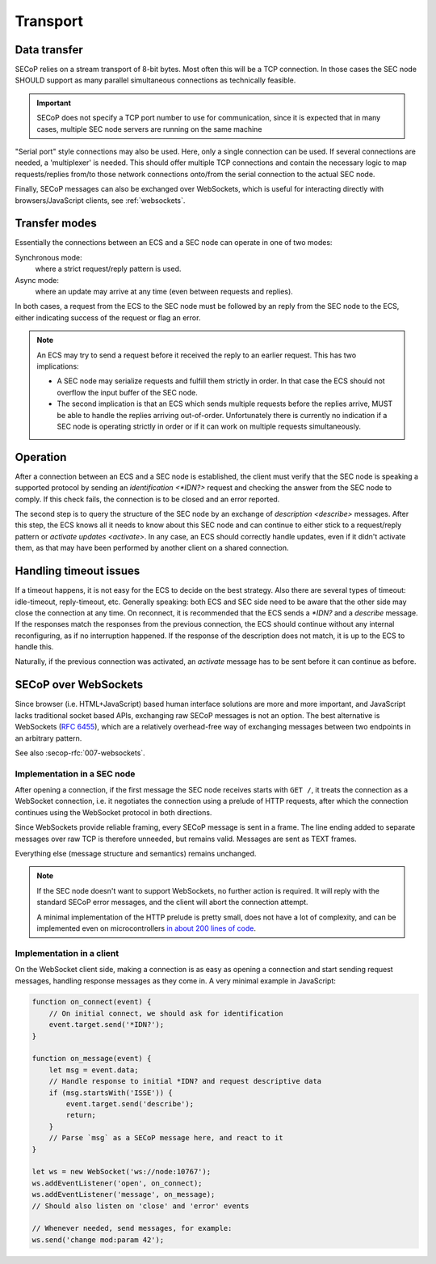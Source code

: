 Transport
=========

Data transfer
-------------

SECoP relies on a stream transport of 8-bit bytes.  Most often this will be a
TCP connection.  In those cases the SEC node SHOULD support as many parallel
simultaneous connections as technically feasible.

.. important::

    SECoP does not specify a TCP port number to use for communication,
    since it is expected that in many cases, multiple SEC node servers are
    running on the same machine

"Serial port" style connections may also be used.  Here, only a single
connection can be used.  If several connections are needed, a 'multiplexer' is
needed.  This should offer multiple TCP connections and contain the necessary
logic to map requests/replies from/to those network connections onto/from the
serial connection to the actual SEC node.

Finally, SECoP messages can also be exchanged over WebSockets, which is useful
for interacting directly with browsers/JavaScript clients, see
:ref:`websockets`.


Transfer modes
--------------

Essentially the connections between an ECS and a SEC node can operate in one of
two modes:

Synchronous mode:
    where a strict request/reply pattern is used.

Async mode:
    where an update may arrive at any time (even between requests and replies).

In both cases, a request from the ECS to the SEC node must be followed by an
reply from the SEC node to the ECS, either indicating success of the request or
flag an error.

.. note::

    An ECS may try to send a request before it received the reply to an earlier
    request.  This has two implications:

    - A SEC node may serialize requests and fulfill them strictly in order.  In
      that case the ECS should not overflow the input buffer of the SEC node.
    - The second implication is that an ECS which sends multiple requests before
      the replies arrive, MUST be able to handle the replies arriving
      out-of-order.  Unfortunately there is currently no indication if a SEC
      node is operating strictly in order or if it can work on multiple requests
      simultaneously.


Operation
---------

After a connection between an ECS and a SEC node is established, the client must
verify that the SEC node is speaking a supported protocol by sending an
`identification <*IDN?>` request and checking the answer from the SEC node to
comply.  If this check fails, the connection is to be closed and an error
reported.

The second step is to query the structure of the SEC node by an exchange of
`description <describe>` messages.  After this step, the ECS knows all it needs
to know about this SEC node and can continue to either stick to a request/reply
pattern or `activate updates <activate>`.  In any case, an ECS should correctly
handle updates, even if it didn't activate them, as that may have been performed
by another client on a shared connection.


Handling timeout issues
-----------------------

If a timeout happens, it is not easy for the ECS to decide on the best strategy.
Also there are several types of timeout: idle-timeout, reply-timeout, etc.
Generally speaking: both ECS and SEC side need to be aware that the other side
may close the connection at any time.  On reconnect, it is recommended that the
ECS sends a `*IDN?` and a `describe` message.  If the responses match the
responses from the previous connection, the ECS should continue without any
internal reconfiguring, as if no interruption happened.  If the response of the
description does not match, it is up to the ECS to handle this.

Naturally, if the previous connection was activated, an `activate` message has
to be sent before it can continue as before.

.. dropdown:: Related issues

   | :issue:`004 The Timeout SEC Node Property`
   | :issue:`006 Keep Alive`


.. _websockets:

SECoP over WebSockets
---------------------

Since browser (i.e. HTML+JavaScript) based human interface solutions are more
and more important, and JavaScript lacks traditional socket based APIs,
exchanging raw SECoP messages is not an option.  The best alternative is
WebSockets (:rfc:`6455`), which are a relatively overhead-free way of
exchanging messages between two endpoints in an arbitrary pattern.

See also :secop-rfc:`007-websockets`.

Implementation in a SEC node
~~~~~~~~~~~~~~~~~~~~~~~~~~~~

After opening a connection, if the first message the SEC node receives starts
with ``GET /``, it treats the connection as a WebSocket connection, i.e. it
negotiates the connection using a prelude of HTTP requests, after which the
connection continues using the WebSocket protocol in both directions.

Since WebSockets provide reliable framing, every SECoP message is sent in a
frame.  The line ending added to separate messages over raw TCP is therefore
unneeded, but remains valid.  Messages are sent as TEXT frames.

Everything else (message structure and semantics) remains unchanged.

.. note::

    If the SEC node doesn't want to support WebSockets, no further action is
    required.  It will reply with the standard SECoP error messages, and the
    client will abort the connection attempt.

    A minimal implementation of the HTTP prelude is pretty small, does not have
    a lot of complexity, and can be implemented even on microcontrollers `in
    about 200 lines of code
    <https://github.com/SampleEnvironment/microSECoP/blob/master/src/http.rs>`_.

Implementation in a client
~~~~~~~~~~~~~~~~~~~~~~~~~~

On the WebSocket client side, making a connection is as easy as opening a
connection and start sending request messages, handling response messages as
they come in.  A very minimal example in JavaScript:

.. code:: js

    function on_connect(event) {
        // On initial connect, we should ask for identification
        event.target.send('*IDN?');
    }

    function on_message(event) {
        let msg = event.data;
        // Handle response to initial *IDN? and request descriptive data
        if (msg.startsWith('ISSE')) {
            event.target.send('describe');
            return;
        }
        // Parse `msg` as a SECoP message here, and react to it
    }

    let ws = new WebSocket('ws://node:10767');
    ws.addEventListener('open', on_connect);
    ws.addEventListener('message', on_message);
    // Should also listen on 'close' and 'error' events

    // Whenever needed, send messages, for example:
    ws.send('change mod:param 42');

